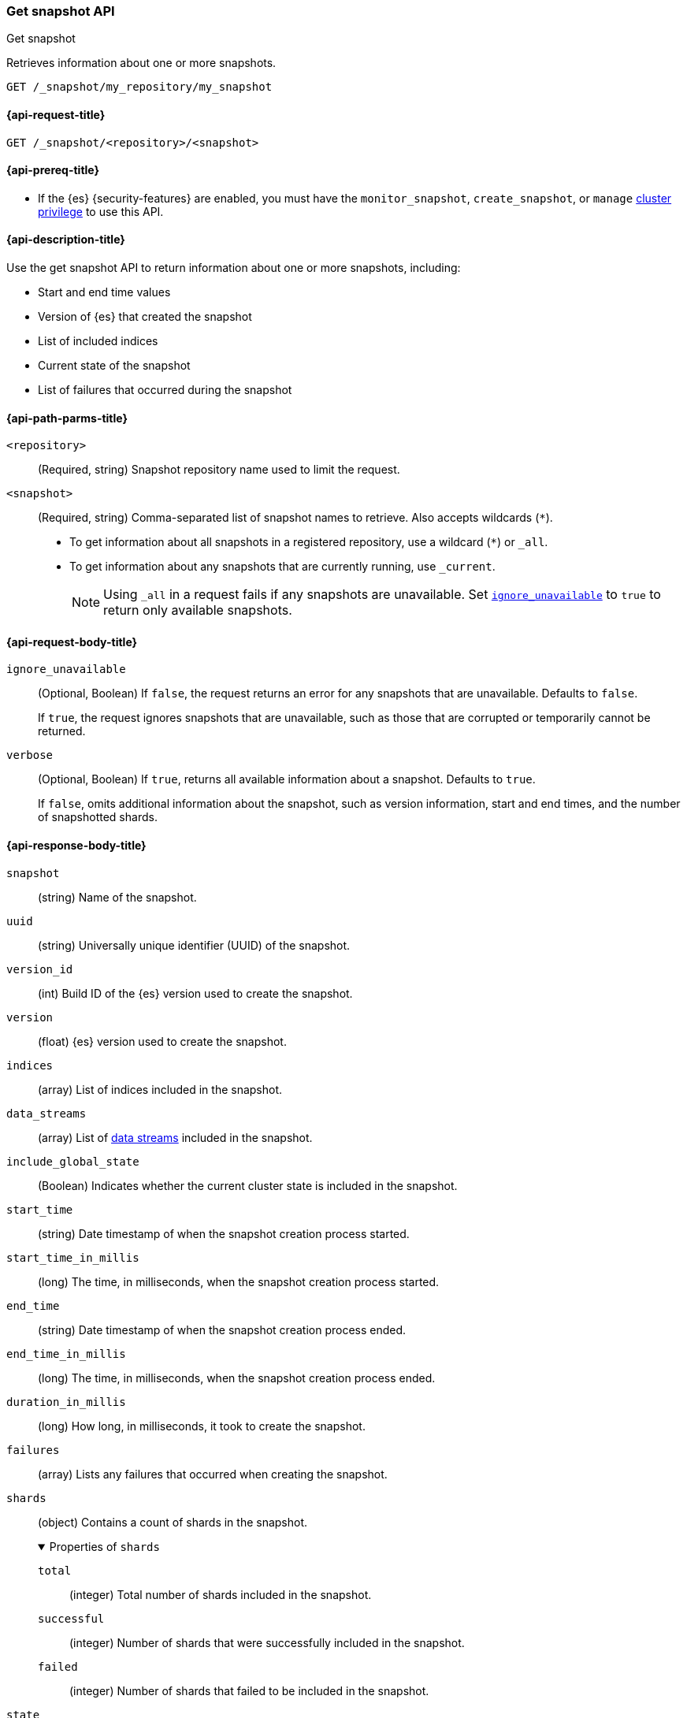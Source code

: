 [[get-snapshot-api]]
=== Get snapshot API
++++
<titleabbrev>Get snapshot</titleabbrev>
++++

Retrieves information about one or more snapshots.

////
[source,console]
----
PUT /_snapshot/my_repository
{
  "type": "fs",
  "settings": {
    "location": "my_backup_location"
  }
}

PUT /_snapshot/my_repository/my_snapshot?wait_for_completion=true

PUT /_snapshot/my_repository/snapshot_2?wait_for_completion=true
----
// TESTSETUP
////

[source,console]
----
GET /_snapshot/my_repository/my_snapshot
----

[[get-snapshot-api-request]]
==== {api-request-title}

`GET /_snapshot/<repository>/<snapshot>`

[[get-snapshot-api-prereqs]]
==== {api-prereq-title}

* If the {es} {security-features} are enabled, you must have the
`monitor_snapshot`, `create_snapshot`, or `manage`
<<privileges-list-cluster,cluster privilege>> to use this API.

[[get-snapshot-api-desc]]
==== {api-description-title}

Use the get snapshot API to return information about one or more snapshots, including:

* Start and end time values
* Version of {es} that created the snapshot
* List of included indices
* Current state of the snapshot
* List of failures that occurred during the snapshot

[[get-snapshot-api-path-params]]
==== {api-path-parms-title}

`<repository>`::
(Required, string)
Snapshot repository name used to limit the request.

`<snapshot>`::
(Required, string)
Comma-separated list of snapshot names to retrieve. Also accepts wildcards (`*`).
+
* To get information about all snapshots in a registered repository, use a wildcard (`*`) or `_all`.
* To get information about any snapshots that are currently running, use `_current`.
+
NOTE: Using `_all` in a request fails if any snapshots are unavailable.
Set <<get-snapshot-api-ignore-unavailable,`ignore_unavailable`>> to `true` to return only available snapshots.

[role="child_attributes"]
[[get-snapshot-api-request-body]]
==== {api-request-body-title}

[[get-snapshot-api-ignore-unavailable]]
`ignore_unavailable`::
(Optional, Boolean)
If `false`, the request returns an error for any snapshots that are unavailable. Defaults to `false`.
+
If `true`, the request ignores snapshots that are unavailable, such as those that are corrupted or temporarily cannot be returned.

`verbose`::
(Optional, Boolean)
If `true`, returns all available information about a snapshot. Defaults to `true`.
+
If `false`, omits additional information about the snapshot, such as version information, start and end times, and the number of snapshotted shards.

[role="child_attributes"]
[[get-snapshot-api-response-body]]
==== {api-response-body-title}

`snapshot`::
(string)
Name of the snapshot.

`uuid`::
(string)
Universally unique identifier (UUID) of the snapshot.

`version_id`::
(int)
Build ID of the {es} version used to create the snapshot.

`version`::
(float)
{es} version used to create the snapshot.

`indices`::
(array)
List of indices included in the snapshot.

`data_streams`::
(array)
List of <<data-streams,data streams>> included in the snapshot.

`include_global_state`::
(Boolean)
Indicates whether the current cluster state is included in the snapshot.

`start_time`::
(string)
Date timestamp of when the snapshot creation process started.

`start_time_in_millis`::
(long)
The time, in milliseconds, when the snapshot creation process started.

`end_time`::
(string)
Date timestamp of when the snapshot creation process ended.

`end_time_in_millis`::
(long)
The time, in milliseconds, when the snapshot creation process ended.

`duration_in_millis`::
(long)
How long, in milliseconds, it took to create the snapshot.

[[get-snapshot-api-response-failures]]
`failures`::
(array)
Lists any failures that occurred when creating the snapshot.

`shards`::
(object)
Contains a count of shards in the snapshot.
+
.Properties of `shards`
[%collapsible%open]
====
`total`::
(integer)
Total number of shards included in the snapshot.

`successful`::
(integer)
Number of shards that were successfully included in the snapshot.

`failed`::
(integer)
Number of shards that failed to be included in the snapshot.
====

`state`::
+
--
(string)
The snapshot `state` can be one of the following values:

.Values for `state`
[%collapsible%open]
====
`IN_PROGRESS`::
  The snapshot is currently running.

`SUCCESS`::
  The snapshot finished and all shards were stored successfully.

`FAILED`::
  The snapshot finished with an error and failed to store any data.

`PARTIAL`::
  The global cluster state was stored, but data of at least one shard was not stored successfully.
  The <<get-snapshot-api-response-failures,`failures`>> section of the response contains more detailed information about shards
  that were not processed correctly.
====
--

[[get-snapshot-api-example]]
==== {api-examples-title}

The following request returns information for `snapshot_2` in the `my_repository` repository.

[source,console]
----
GET /_snapshot/my_repository/snapshot_2
----

The API returns the following response:

[source,console-result]
----
{
  "snapshots": [
    {
      "snapshot": "snapshot_2",
      "uuid": "vdRctLCxSketdKb54xw67g",
      "version_id": <version_id>,
      "version": <version>,
      "indices": [],
      "data_streams": [],
      "include_global_state": true,
      "state": "SUCCESS",
      "start_time": "2020-07-06T21:55:18.129Z",
      "start_time_in_millis": 1593093628850,
      "end_time": "2020-07-06T21:55:18.876Z",
      "end_time_in_millis": 1593094752018,
      "duration_in_millis": 0,
      "failures": [],
      "shards": {
        "total": 0,
        "failed": 0,
        "successful": 0
      }
    }
  ]
}
----
// TESTRESPONSE[s/"uuid": "vdRctLCxSketdKb54xw67g"/"uuid": $body.snapshots.0.uuid/]
// TESTRESPONSE[s/"version_id": <version_id>/"version_id": $body.snapshots.0.version_id/]
// TESTRESPONSE[s/"version": <version>/"version": $body.snapshots.0.version/]
// TESTRESPONSE[s/"start_time": "2020-07-06T21:55:18.129Z"/"start_time": $body.snapshots.0.start_time/]
// TESTRESPONSE[s/"start_time_in_millis": 1593093628850/"start_time_in_millis": $body.snapshots.0.start_time_in_millis/]
// TESTRESPONSE[s/"end_time": "2020-07-06T21:55:18.876Z"/"end_time": $body.snapshots.0.end_time/]
// TESTRESPONSE[s/"end_time_in_millis": 1593094752018/"end_time_in_millis": $body.snapshots.0.end_time_in_millis/]
// TESTRESPONSE[s/"duration_in_millis": 0/"duration_in_millis": $body.snapshots.0.duration_in_millis/]
